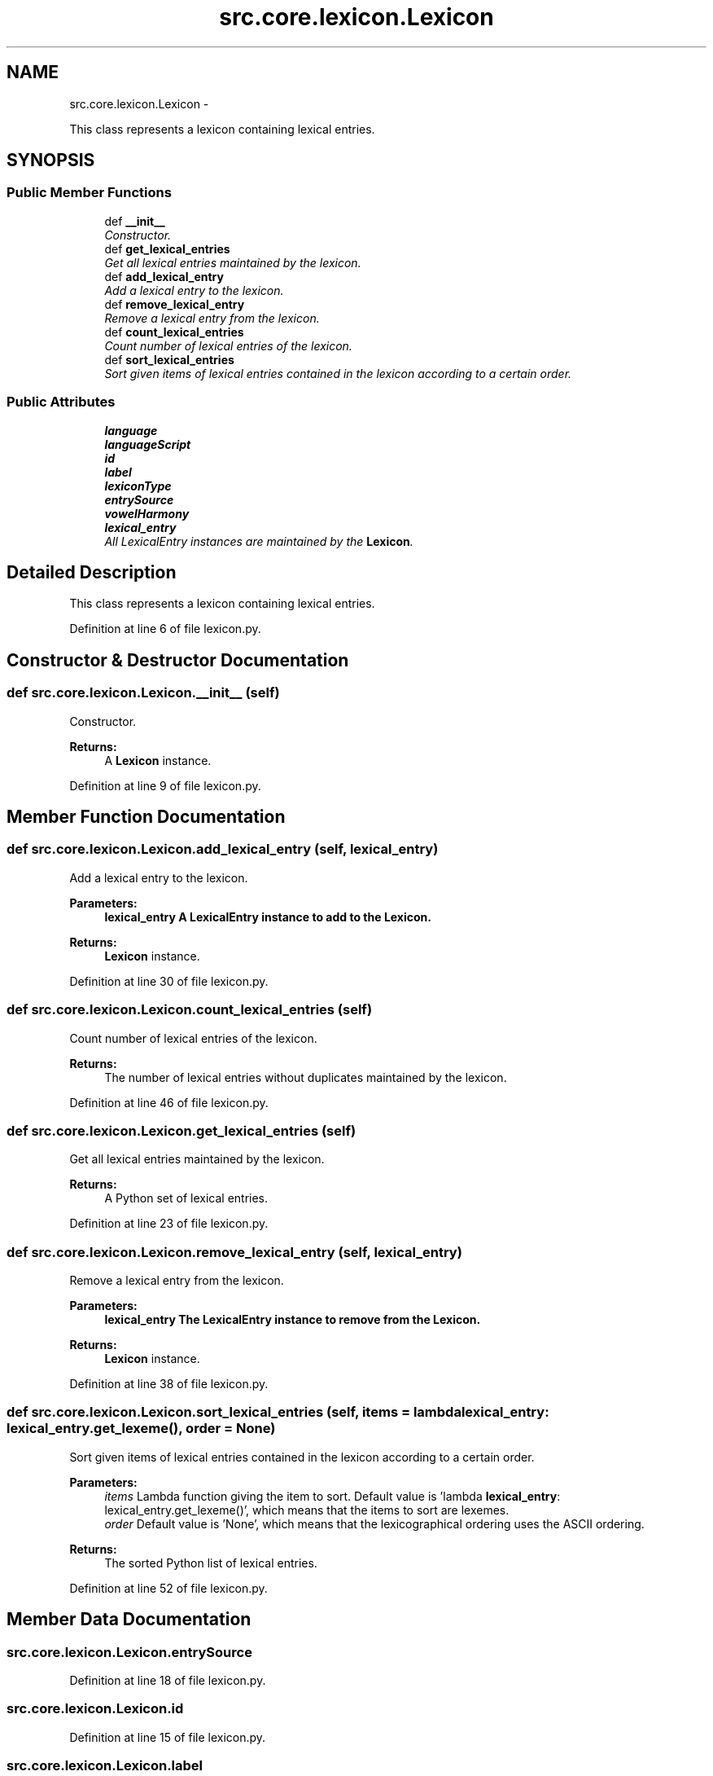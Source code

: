 .TH "src.core.lexicon.Lexicon" 3 "Thu Sep 18 2014" "LMF library" \" -*- nroff -*-
.ad l
.nh
.SH NAME
src.core.lexicon.Lexicon \- 
.PP
This class represents a lexicon containing lexical entries\&.  

.SH SYNOPSIS
.br
.PP
.SS "Public Member Functions"

.in +1c
.ti -1c
.RI "def \fB__init__\fP"
.br
.RI "\fIConstructor\&. \fP"
.ti -1c
.RI "def \fBget_lexical_entries\fP"
.br
.RI "\fIGet all lexical entries maintained by the lexicon\&. \fP"
.ti -1c
.RI "def \fBadd_lexical_entry\fP"
.br
.RI "\fIAdd a lexical entry to the lexicon\&. \fP"
.ti -1c
.RI "def \fBremove_lexical_entry\fP"
.br
.RI "\fIRemove a lexical entry from the lexicon\&. \fP"
.ti -1c
.RI "def \fBcount_lexical_entries\fP"
.br
.RI "\fICount number of lexical entries of the lexicon\&. \fP"
.ti -1c
.RI "def \fBsort_lexical_entries\fP"
.br
.RI "\fISort given items of lexical entries contained in the lexicon according to a certain order\&. \fP"
.in -1c
.SS "Public Attributes"

.in +1c
.ti -1c
.RI "\fBlanguage\fP"
.br
.ti -1c
.RI "\fBlanguageScript\fP"
.br
.ti -1c
.RI "\fBid\fP"
.br
.ti -1c
.RI "\fBlabel\fP"
.br
.ti -1c
.RI "\fBlexiconType\fP"
.br
.ti -1c
.RI "\fBentrySource\fP"
.br
.ti -1c
.RI "\fBvowelHarmony\fP"
.br
.ti -1c
.RI "\fBlexical_entry\fP"
.br
.RI "\fIAll LexicalEntry instances are maintained by the \fBLexicon\fP\&. \fP"
.in -1c
.SH "Detailed Description"
.PP 
This class represents a lexicon containing lexical entries\&. 
.PP
Definition at line 6 of file lexicon\&.py\&.
.SH "Constructor & Destructor Documentation"
.PP 
.SS "def src\&.core\&.lexicon\&.Lexicon\&.__init__ (self)"

.PP
Constructor\&. 
.PP
\fBReturns:\fP
.RS 4
A \fBLexicon\fP instance\&. 
.RE
.PP

.PP
Definition at line 9 of file lexicon\&.py\&.
.SH "Member Function Documentation"
.PP 
.SS "def src\&.core\&.lexicon\&.Lexicon\&.add_lexical_entry (self, lexical_entry)"

.PP
Add a lexical entry to the lexicon\&. 
.PP
\fBParameters:\fP
.RS 4
\fI\fBlexical_entry\fP\fP A LexicalEntry instance to add to the \fBLexicon\fP\&. 
.RE
.PP
\fBReturns:\fP
.RS 4
\fBLexicon\fP instance\&. 
.RE
.PP

.PP
Definition at line 30 of file lexicon\&.py\&.
.SS "def src\&.core\&.lexicon\&.Lexicon\&.count_lexical_entries (self)"

.PP
Count number of lexical entries of the lexicon\&. 
.PP
\fBReturns:\fP
.RS 4
The number of lexical entries without duplicates maintained by the lexicon\&. 
.RE
.PP

.PP
Definition at line 46 of file lexicon\&.py\&.
.SS "def src\&.core\&.lexicon\&.Lexicon\&.get_lexical_entries (self)"

.PP
Get all lexical entries maintained by the lexicon\&. 
.PP
\fBReturns:\fP
.RS 4
A Python set of lexical entries\&. 
.RE
.PP

.PP
Definition at line 23 of file lexicon\&.py\&.
.SS "def src\&.core\&.lexicon\&.Lexicon\&.remove_lexical_entry (self, lexical_entry)"

.PP
Remove a lexical entry from the lexicon\&. 
.PP
\fBParameters:\fP
.RS 4
\fI\fBlexical_entry\fP\fP The LexicalEntry instance to remove from the \fBLexicon\fP\&. 
.RE
.PP
\fBReturns:\fP
.RS 4
\fBLexicon\fP instance\&. 
.RE
.PP

.PP
Definition at line 38 of file lexicon\&.py\&.
.SS "def src\&.core\&.lexicon\&.Lexicon\&.sort_lexical_entries (self, items = \fClambda lexical_entry: lexical_entry\&.get_lexeme()\fP, order = \fCNone\fP)"

.PP
Sort given items of lexical entries contained in the lexicon according to a certain order\&. 
.PP
\fBParameters:\fP
.RS 4
\fIitems\fP Lambda function giving the item to sort\&. Default value is 'lambda \fBlexical_entry\fP: lexical_entry\&.get_lexeme()', which means that the items to sort are lexemes\&. 
.br
\fIorder\fP Default value is 'None', which means that the lexicographical ordering uses the ASCII ordering\&. 
.RE
.PP
\fBReturns:\fP
.RS 4
The sorted Python list of lexical entries\&. 
.RE
.PP

.PP
Definition at line 52 of file lexicon\&.py\&.
.SH "Member Data Documentation"
.PP 
.SS "src\&.core\&.lexicon\&.Lexicon\&.entrySource"

.PP
Definition at line 18 of file lexicon\&.py\&.
.SS "src\&.core\&.lexicon\&.Lexicon\&.id"

.PP
Definition at line 15 of file lexicon\&.py\&.
.SS "src\&.core\&.lexicon\&.Lexicon\&.label"

.PP
Definition at line 16 of file lexicon\&.py\&.
.SS "src\&.core\&.lexicon\&.Lexicon\&.language"

.PP
Definition at line 13 of file lexicon\&.py\&.
.SS "src\&.core\&.lexicon\&.Lexicon\&.languageScript"

.PP
Definition at line 14 of file lexicon\&.py\&.
.SS "src\&.core\&.lexicon\&.Lexicon\&.lexical_entry"

.PP
All LexicalEntry instances are maintained by the \fBLexicon\fP\&. 
.PP
Definition at line 21 of file lexicon\&.py\&.
.SS "src\&.core\&.lexicon\&.Lexicon\&.lexiconType"

.PP
Definition at line 17 of file lexicon\&.py\&.
.SS "src\&.core\&.lexicon\&.Lexicon\&.vowelHarmony"

.PP
Definition at line 19 of file lexicon\&.py\&.

.SH "Author"
.PP 
Generated automatically by Doxygen for LMF library from the source code\&.
